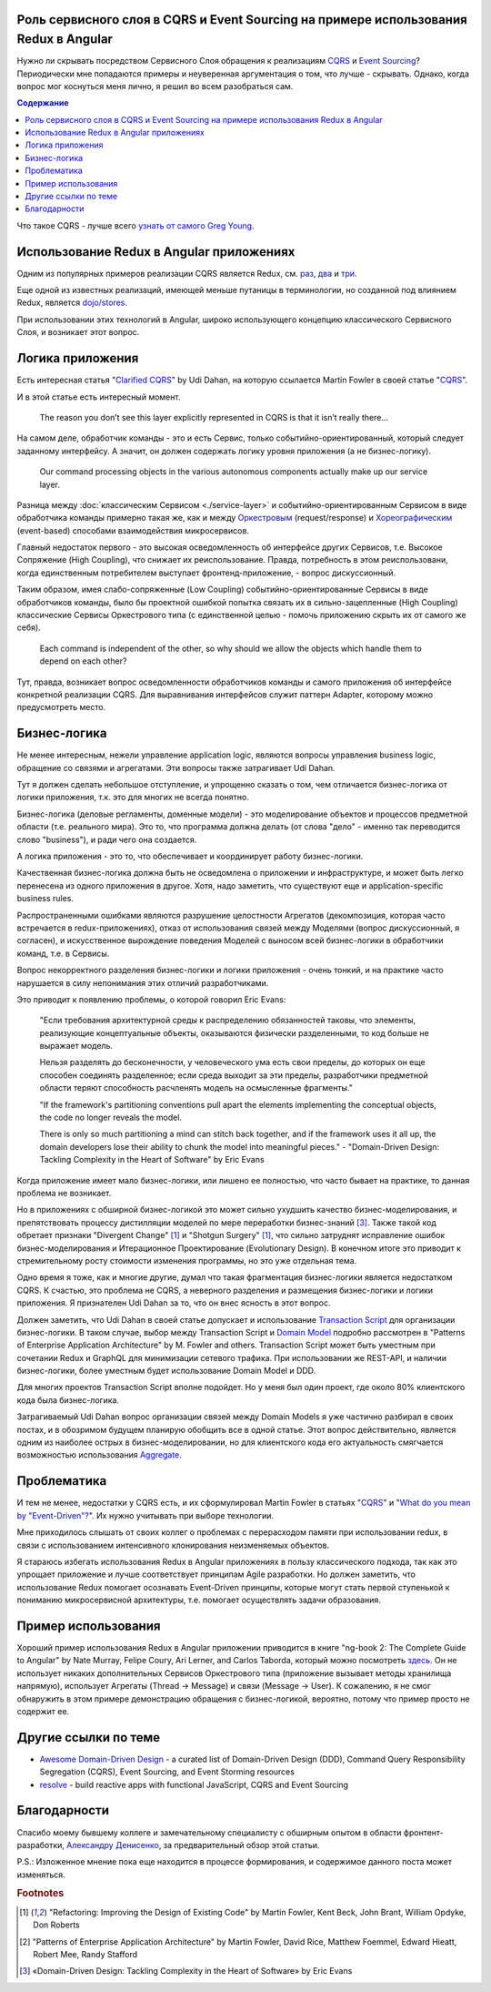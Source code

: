 
Роль сервисного слоя в CQRS и Event Sourcing на примере использования Redux в Angular
=====================================================================================

.. post:: Sep 16, 2018
   :language: ru
   :tags: Design, Architecture, Service Layer, Angular, Redux, Flux, JavaScript, Model, CQRS, Event Sourcing
   :category:
   :author: Ivan Zakrevsky


Нужно ли скрывать посредством Сервисного Слоя обращения к реализациям `CQRS <https://martinfowler.com/bliki/CQRS.html>`__ и `Event Sourcing <https://martinfowler.com/eaaDev/EventSourcing.html>`__?
Периодически мне попадаются примеры и неуверенная аргументация о том, что лучше - скрывать.
Однако, когда вопрос мог коснуться меня лично, я решил во всем разобраться сам.


.. contents:: Содержание


Что такое CQRS - лучше всего `узнать от самого Greg Young <http://codebetter.com/gregyoung/2010/02/16/cqrs-task-based-uis-event-sourcing-agh/>`__.


Использование Redux в Angular приложениях
=========================================

Одним из популярных примеров реализации CQRS является Redux, см. `раз <https://redux.js.org/introduction/motivation>`__, `два <https://github.com/reduxjs/redux/issues/2295#issuecomment-316117112>`__ и `три  <https://github.com/reduxjs/redux/issues/351>`__.

.. image:: /_media/en/role-of-service-layer-in-cqrs-and-event-sourcing-using-redux-in-angular-as-an-example/redux-sqrs-event-sourcing-screenshot_20180915.jpg
   :alt: Скриншот официального сайта Redux о CQRS и Event Sourcing
   :align: center
   :width: 70%

Еще одной из известных реализаций, имеющей меньше путаницы в терминологии, но созданной под влиянием Redux, является `dojo/stores <https://github.com/dojo/stores>`__.

При использовании этих технологий в Angular, широко использующего концепцию классического Сервисного Слоя, и возникает этот вопрос.


Логика приложения
=================

Есть интересная статья "`Clarified CQRS <http://udidahan.com/2009/12/09/clarified-cqrs/>`__" by Udi Dahan, на которую ссылается Martin Fowler в своей статье "`CQRS <https://martinfowler.com/bliki/CQRS.html>`__".

И в этой статье есть интересный момент.

    The reason you don’t see this layer explicitly represented in CQRS is that it isn’t really there...

На самом деле, обработчик команды - это и есть Сервис, только событийно-ориентированный, который следует заданному интерфейсу.
А значит, он должен содержать логику уровня приложения (а не бизнес-логику).

    Our command processing objects in the various autonomous components actually make up our service layer.

Разница между :doc:`классическим Сервисом <./service-layer>` и событийно-ориентированным Сервисом в виде обработчика команды примерно такая же, как и между `Оркестровым <https://en.wikipedia.org/wiki/Orchestration_(computing)>`__ (request/response) и `Хореографическим <https://en.wikipedia.org/wiki/Service_choreography>`__ (event-based) способами взаимодействия микросервисов.

Главный недостаток первого - это высокая осведомленность об интерфейсе других Сервисов, т.е. Высокое Сопряжение (High Coupling), что снижает их реиспользование.
Правда, потребность в этом реиспользовани, когда единственным потребителем выступает фронтенд-приложение, - вопрос дискуссионный.

Таким образом, имея слабо-сопряженные (Low Coupling) событийно-ориентированные Сервисы в виде обработчиков команды, было бы проектной ошибкой попытка связать их в сильно-зацепленные (High Coupling) классические Сервисы Оркестрового типа (с единственной целью - помочь приложению скрыть их от самого же себя).

.. Это было бы похоже на создание отдельного микросервиса с единственной целью - доступ к шине событий.

..

   Each command is independent of the other, so why should we allow the objects which handle them to depend on each other?

Тут, правда, возникает вопрос осведомленности обработчиков команды и самого приложения об интерфейсе конкретной реализации CQRS.
Для выравнивания интерфейсов служит паттерн Adapter, которому можно предусмотреть место.


Бизнес-логика
=============

Не менее интересным, нежели управление application logic, являются вопросы управления business logic, обращение со связями и агрегатами.
Эти вопросы также затрагивает Udi Dahan.

Тут я должен сделать небольшое отступление, и упрощенно сказать о том, чем отличается бизнес-логика от логики приложения, т.к. это для многих не всегда понятно.

Бизнес-логика (деловые регламенты, доменные модели) -  это моделирование объектов и процессов предметной области (т.е. реального мира).
Это то, что программа должна делать (от слова "дело" - именно так переводится слово "business"), и ради чего она создается.

А логика приложения - это то, что обеспечивает и координирует работу бизнес-логики.

Качественная бизнес-логика должна быть не осведомлена о приложении и инфраструктуре, и может быть легко перенесена из одного приложения в другое.
Хотя, надо заметить, что существуют еще и application-specific business rules.

Распространенными ошибками являются разрушение целостности Агрегатов (декомпозиция, которая часто встречается в redux-приложениях), отказ от использования связей между Моделями (вопрос дискуссионный, я согласен), и искусственное вырождение поведения Моделей с выносом всей бизнес-логики в обработчики команд, т.е. в Сервисы.

Вопрос некорректного разделения бизнес-логики и логики приложения - очень тонкий, и на практике часто нарушается в силу непонимания этих отличий разработчиками.

Это приводит к появлению проблемы, о которой говорил Eric Evans:

    "Если требования архитектурной среды к распределению обязанностей таковы, что элементы, реализующие концептуальные объекты, оказываются физически разделенными, то код больше не выражает модель.

    Нельзя разделять до бесконечности, у человеческого ума есть свои пределы, до которых он еще способен соединять разделенное;
    если среда выходит за эти пределы, разработчики предметной области теряют способность расчленять модель на осмысленные фрагменты."

    "If the framework's partitioning conventions pull apart the elements implementing the
    conceptual objects, the code no longer reveals the model.

    There is only so much partitioning a mind can stitch back together, and if the framework uses 
    it all up, the domain developers lose their ability to chunk the model into meaningful pieces."
    - "Domain-Driven Design: Tackling Complexity in the Heart of Software" by Eric Evans

Когда приложение имеет мало бизнес-логики, или лишено ее полностью, что часто бывает на практике, то данная проблема не возникает.

Но в приложениях с обширной бизнес-логикой это может сильно ухудшить качество бизнес-моделирования, и препятствовать процессу дистилляции моделей по мере переработки бизнес-знаний [#fnddd]_.
Также такой код обретает признаки "Divergent Change" [#fnr]_ и "Shotgun Surgery" [#fnr]_, что сильно затруднят исправление ошибок бизнес-моделирования и Итерационное Проектирование (Evolutionary Design).
В конечном итоге это приводит к стремительному росту стоимости изменения программы, но это уже отдельная тема.

Одно время я тоже, как и многие другие, думал что такая фрагментация бизнес-логики является недостатком CQRS.
К счастью, это проблема не CQRS, а неверного разделения и размещения бизнес-логики и логики приложения.
Я признателен Udi Dahan за то, что он внес ясность в этот вопрос.

Должен заметить, что Udi Dahan в своей статье допускает и использование `Transaction Script <https://martinfowler.com/eaaCatalog/transactionScript.html>`__ для организации бизнес-логики.
В таком случае, выбор между Transaction Script и `Domain Model <https://martinfowler.com/eaaCatalog/domainModel.html>`__ подробно рассмотрен в "Patterns of Enterprise Application Architecture" by M. Fowler and others.
Transaction Script может быть уместным при сочетании Redux и GraphQL для минимизации сетевого трафика.
При использовании же REST-API, и наличии бизнес-логики, более уместным будет использование Domain Model и DDD.

Для многих проектов Transaction Script вполне подойдет.
Но у меня был один проект, где около 80% клиентского кода была бизнес-логика.

Затрагиваемый Udi Dahan вопрос организации связей между Domain Models я уже частично разбирал в своих постах, и в обозримом будущем планирую обобщить все в одной статье.
Этот вопрос действительно, является одним из наиболее острых в бизнес-моделировании, но для клиентского кода его актуальность смягчается возможностью использования `Aggregate <https://martinfowler.com/bliki/DDD_Aggregate.htm>`__.


Проблематика
============

И тем не менее, недостатки у CQRS есть, и их сформулировал Martin Fowler в статьях "`CQRS <https://martinfowler.com/bliki/CQRS.html>`__" и "`What do you mean by "Event-Driven"? <https://martinfowler.com/articles/201701-event-driven.html>`__".
Их нужно учитывать при выборе технологии.

Мне приходилось слышать от своих коллег о проблемах с перерасходом памяти при использовании redux, в связи с использованием интенсивного клонирования неизменяемых объектов.

Я стараюсь избегать использования Redux в Angular приложениях в пользу классического подхода, так как это упрощает приложение и лучше соответствует принципам Agile разработки.
Но должен заметить, что использование Redux помогает осознавать Event-Driven принципы, которые могут стать первой ступенькой к пониманию микросервисной архитектуры, т.е. помогает осуществлять задачи образования.


Пример использования
====================

Хороший пример использования Redux в Angular приложении приводится в книге "ng-book 2: The Complete Guide to Angular" by Nate Murray, Felipe Coury, Ari Lerner, and Carlos Taborda, который можно посмотреть `здесь <https://github.com/ng-book/angular2-redux-chat>`__.
Он не использует никаких дополнительных Сервисов Оркестрового типа (приложение вызывает методы хранилища напрямую), использует Агрегаты (Thread -> Message) и связи (Message -> User).
К сожалению, я не смог обнаружить в этом примере демонстрацию обращения с бизнес-логикой, вероятно, потому что пример просто не содержит ее.


Другие ссылки по теме
=====================

- `Awesome Domain-Driven Design <https://github.com/heynickc/awesome-ddd>`__ - a curated list of Domain-Driven Design (DDD), Command Query Responsibility Segregation (CQRS), Event Sourcing, and Event Storming resources
- `resolve <https://reimagined.github.io/resolve/#documentation>`__ - build reactive apps with functional JavaScript, CQRS and Event Sourcing


Благодарности
=============

Спасибо моему бывшему коллеге и замечательному специалисту с обширным опытом в области фронтент-разработки, `Александру Денисенко <https://abyr.github.io/>`__, за предварительный обзор этой статьи.


P.S.: Изложенное мнение пока еще находится в процессе формирования, и содержимое данного поста может изменяться.


.. rubric:: Footnotes

.. [#fnr] "Refactoring: Improving the Design of Existing Code" by Martin Fowler, Kent Beck, John Brant, William Opdyke, Don Roberts
.. [#fnpoeaa] "Patterns of Enterprise Application Architecture" by Martin Fowler, David Rice, Matthew Foemmel, Edward Hieatt, Robert Mee, Randy Stafford
.. [#fnddd] «Domain-Driven Design: Tackling Complexity in the Heart of Software» by Eric Evans

.. update:: Sep 16, 2018

